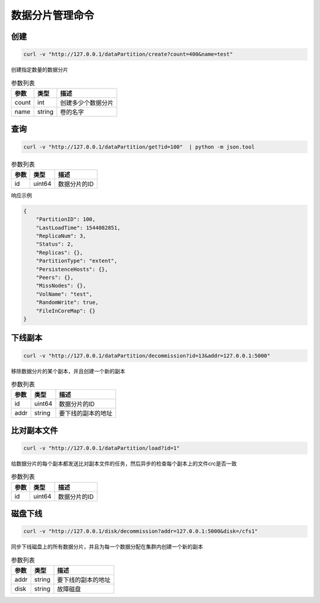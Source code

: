 数据分片管理命令
=======================

创建
-------

.. code-block:: bash

   curl -v "http://127.0.0.1/dataPartition/create?count=400&name=test"


创建指定数量的数据分片

.. csv-table:: 参数列表
   :header: "参数", "类型", "描述"
   
   "count", "int", "创建多少个数据分片"
   "name", "string", "卷的名字"

查询
-------

.. code-block:: bash

   curl -v "http://127.0.0.1/dataPartition/get?id=100"  | python -m json.tool


.. csv-table:: 参数列表
   :header: "参数", "类型", "描述"
   
   "id", "uint64", "数据分片的ID"

响应示例

.. code-block:: json

   {
       "PartitionID": 100,
       "LastLoadTime": 1544082851,
       "ReplicaNum": 3,
       "Status": 2,
       "Replicas": {},
       "PartitionType": "extent",
       "PersistenceHosts": {},
       "Peers": {},
       "MissNodes": {},
       "VolName": "test",
       "RandomWrite": true,
       "FileInCoreMap": {}
   }

下线副本
-------------

.. code-block:: bash

   curl -v "http://127.0.0.1/dataPartition/decommission?id=13&addr=127.0.0.1:5000"


移除数据分片的某个副本，并且创建一个新的副本

.. csv-table:: 参数列表
   :header: "参数", "类型", "描述"

   "id", "uint64", "数据分片的ID"
   "addr", "string", "要下线的副本的地址"

比对副本文件
-------------

.. code-block:: bash

   curl -v "http://127.0.0.1/dataPartition/load?id=1"


给数据分片的每个副本都发送比对副本文件的任务，然后异步的检查每个副本上的文件crc是否一致

.. csv-table:: 参数列表
   :header: "参数", "类型", "描述"
   
   "id", "uint64", "数据分片的ID"

磁盘下线
--------

.. code-block:: bash

   curl -v "http://127.0.0.1/disk/decommission?addr=127.0.0.1:5000&disk=/cfs1"


同步下线磁盘上的所有数据分片，并且为每一个数据分配在集群内创建一个新的副本

.. csv-table:: 参数列表
   :header: "参数", "类型", "描述"

   "addr", "string", "要下线的副本的地址"
   "disk", "string", "故障磁盘"
